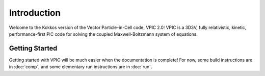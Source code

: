 Introduction
============

Welcome to the Kokkos version of the Vector Particle-in-Cell code, VPIC 2.0!  VPIC is a 3D3V, fully relativistic, kinetic, performance-first PIC code for solving the coupled Maxwell-Boltzmann system of equations.

Getting Started
***************
Getting started with VPIC will be much easier when the documentation is complete!  For now, some build instructions are in :doc:`comp`, and some elementary run instructions are in :doc:`run`.
